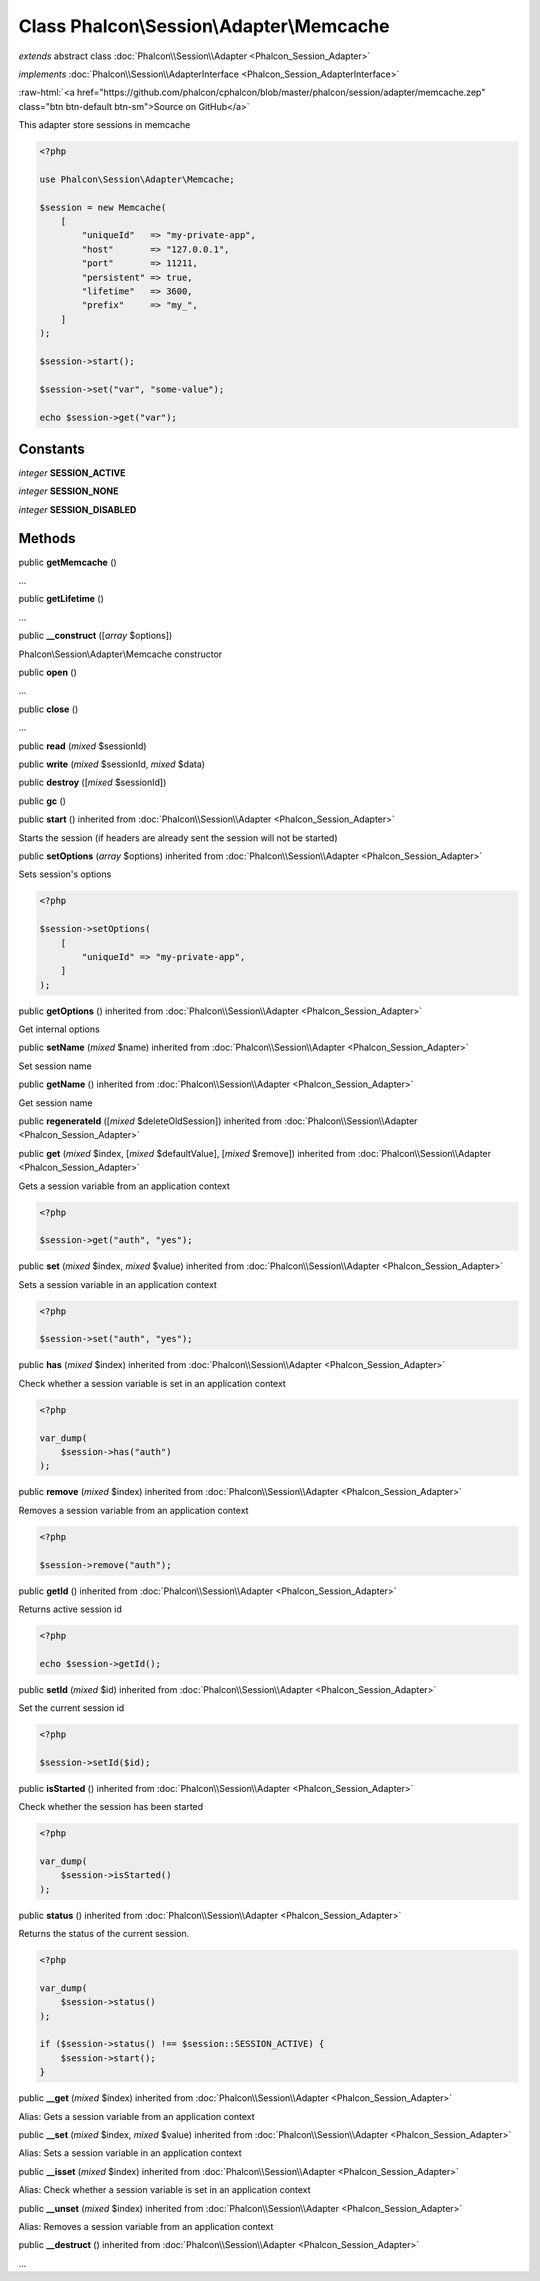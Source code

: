 Class **Phalcon\\Session\\Adapter\\Memcache**
=============================================

*extends* abstract class :doc:`Phalcon\\Session\\Adapter <Phalcon_Session_Adapter>`

*implements* :doc:`Phalcon\\Session\\AdapterInterface <Phalcon_Session_AdapterInterface>`

.. role:: raw-html(raw)
   :format: html

:raw-html:`<a href="https://github.com/phalcon/cphalcon/blob/master/phalcon/session/adapter/memcache.zep" class="btn btn-default btn-sm">Source on GitHub</a>`

This adapter store sessions in memcache

.. code-block:: php

    <?php

    use Phalcon\Session\Adapter\Memcache;

    $session = new Memcache(
        [
            "uniqueId"   => "my-private-app",
            "host"       => "127.0.0.1",
            "port"       => 11211,
            "persistent" => true,
            "lifetime"   => 3600,
            "prefix"     => "my_",
        ]
    );

    $session->start();

    $session->set("var", "some-value");

    echo $session->get("var");



Constants
---------

*integer* **SESSION_ACTIVE**

*integer* **SESSION_NONE**

*integer* **SESSION_DISABLED**

Methods
-------

public  **getMemcache** ()

...


public  **getLifetime** ()

...


public  **__construct** ([*array* $options])

Phalcon\\Session\\Adapter\\Memcache constructor



public  **open** ()

...


public  **close** ()

...


public  **read** (*mixed* $sessionId)





public  **write** (*mixed* $sessionId, *mixed* $data)





public  **destroy** ([*mixed* $sessionId])





public  **gc** ()





public  **start** () inherited from :doc:`Phalcon\\Session\\Adapter <Phalcon_Session_Adapter>`

Starts the session (if headers are already sent the session will not be started)



public  **setOptions** (*array* $options) inherited from :doc:`Phalcon\\Session\\Adapter <Phalcon_Session_Adapter>`

Sets session's options

.. code-block:: php

    <?php

    $session->setOptions(
        [
            "uniqueId" => "my-private-app",
        ]
    );




public  **getOptions** () inherited from :doc:`Phalcon\\Session\\Adapter <Phalcon_Session_Adapter>`

Get internal options



public  **setName** (*mixed* $name) inherited from :doc:`Phalcon\\Session\\Adapter <Phalcon_Session_Adapter>`

Set session name



public  **getName** () inherited from :doc:`Phalcon\\Session\\Adapter <Phalcon_Session_Adapter>`

Get session name



public  **regenerateId** ([*mixed* $deleteOldSession]) inherited from :doc:`Phalcon\\Session\\Adapter <Phalcon_Session_Adapter>`





public  **get** (*mixed* $index, [*mixed* $defaultValue], [*mixed* $remove]) inherited from :doc:`Phalcon\\Session\\Adapter <Phalcon_Session_Adapter>`

Gets a session variable from an application context

.. code-block:: php

    <?php

    $session->get("auth", "yes");




public  **set** (*mixed* $index, *mixed* $value) inherited from :doc:`Phalcon\\Session\\Adapter <Phalcon_Session_Adapter>`

Sets a session variable in an application context

.. code-block:: php

    <?php

    $session->set("auth", "yes");




public  **has** (*mixed* $index) inherited from :doc:`Phalcon\\Session\\Adapter <Phalcon_Session_Adapter>`

Check whether a session variable is set in an application context

.. code-block:: php

    <?php

    var_dump(
        $session->has("auth")
    );




public  **remove** (*mixed* $index) inherited from :doc:`Phalcon\\Session\\Adapter <Phalcon_Session_Adapter>`

Removes a session variable from an application context

.. code-block:: php

    <?php

    $session->remove("auth");




public  **getId** () inherited from :doc:`Phalcon\\Session\\Adapter <Phalcon_Session_Adapter>`

Returns active session id

.. code-block:: php

    <?php

    echo $session->getId();




public  **setId** (*mixed* $id) inherited from :doc:`Phalcon\\Session\\Adapter <Phalcon_Session_Adapter>`

Set the current session id

.. code-block:: php

    <?php

    $session->setId($id);




public  **isStarted** () inherited from :doc:`Phalcon\\Session\\Adapter <Phalcon_Session_Adapter>`

Check whether the session has been started

.. code-block:: php

    <?php

    var_dump(
        $session->isStarted()
    );




public  **status** () inherited from :doc:`Phalcon\\Session\\Adapter <Phalcon_Session_Adapter>`

Returns the status of the current session.

.. code-block:: php

    <?php

    var_dump(
        $session->status()
    );

    if ($session->status() !== $session::SESSION_ACTIVE) {
        $session->start();
    }




public  **__get** (*mixed* $index) inherited from :doc:`Phalcon\\Session\\Adapter <Phalcon_Session_Adapter>`

Alias: Gets a session variable from an application context



public  **__set** (*mixed* $index, *mixed* $value) inherited from :doc:`Phalcon\\Session\\Adapter <Phalcon_Session_Adapter>`

Alias: Sets a session variable in an application context



public  **__isset** (*mixed* $index) inherited from :doc:`Phalcon\\Session\\Adapter <Phalcon_Session_Adapter>`

Alias: Check whether a session variable is set in an application context



public  **__unset** (*mixed* $index) inherited from :doc:`Phalcon\\Session\\Adapter <Phalcon_Session_Adapter>`

Alias: Removes a session variable from an application context



public  **__destruct** () inherited from :doc:`Phalcon\\Session\\Adapter <Phalcon_Session_Adapter>`

...


